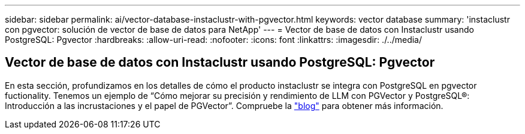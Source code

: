 ---
sidebar: sidebar 
permalink: ai/vector-database-instaclustr-with-pgvector.html 
keywords: vector database 
summary: 'instaclustr con pgvector: solución de vector de base de datos para NetApp' 
---
= Vector de base de datos con Instaclustr usando PostgreSQL: Pgvector
:hardbreaks:
:allow-uri-read: 
:nofooter: 
:icons: font
:linkattrs: 
:imagesdir: ./../media/




== Vector de base de datos con Instaclustr usando PostgreSQL: Pgvector

En esta sección, profundizamos en los detalles de cómo el producto instaclustr se integra con PostgreSQL en pgvector fuctionality. Tenemos un ejemplo de “Cómo mejorar su precisión y rendimiento de LLM con PGVector y PostgreSQL®: Introducción a las incrustaciones y el papel de PGVector”. Compruebe la link:https://www.instaclustr.com/blog/how-to-improve-your-llm-accuracy-and-performance-with-pgvector-and-postgresql-introduction-to-embeddings-and-the-role-of-pgvector/["blog"] para obtener más información.
